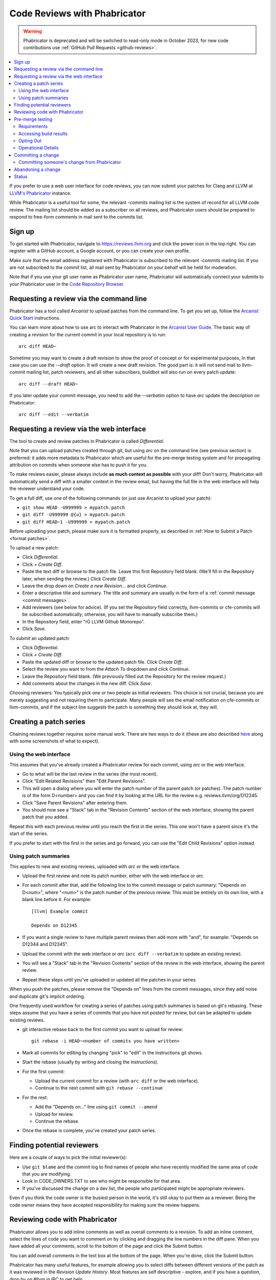 .. _phabricator-reviews:

=============================
Code Reviews with Phabricator
=============================

.. warning::

  Phabricator is deprecated and will be switched to read-only mode in October
  2023, for new code contributions use :ref:`GitHub Pull Requests <github-reviews>`.


.. contents::
  :local:


If you prefer to use a web user interface for code reviews, you can now submit
your patches for Clang and LLVM at `LLVM's Phabricator`_ instance.

While Phabricator is a useful tool for some, the relevant -commits mailing list
is the system of record for all LLVM code review. The mailing list should be
added as a subscriber on all reviews, and Phabricator users should be prepared
to respond to free-form comments in mail sent to the commits list.

Sign up
-------

To get started with Phabricator, navigate to `https://reviews.llvm.org`_ and
click the power icon in the top right. You can register with a GitHub account,
a Google account, or you can create your own profile.

Make *sure* that the email address registered with Phabricator is subscribed
to the relevant -commits mailing list. If you are not subscribed to the commit
list, all mail sent by Phabricator on your behalf will be held for moderation.

Note that if you use your git user name as Phabricator user name,
Phabricator will automatically connect your submits to your Phabricator user in
the `Code Repository Browser`_.

Requesting a review via the command line
----------------------------------------

Phabricator has a tool called *Arcanist* to upload patches from
the command line. To get you set up, follow the
`Arcanist Quick Start`_ instructions.

You can learn more about how to use arc to interact with
Phabricator in the `Arcanist User Guide`_.
The basic way of creating a revision for the current commit in your local
repository is to run:

::

  arc diff HEAD~


Sometime you may want to create a draft revision to show the proof of concept
or for experimental purposes, In that case you can use the `--draft` option. It
will create a new draft revision. The good part is: it will not send mail to
llvm-commit mailing list, patch reviewers, and all other subscribers, buildbot
will also run on every patch update:

::

  arc diff --draft HEAD~


If you later update your commit message, you need to add the `--verbatim`
option to have `arc` update the description on Phabricator:

::

  arc diff --edit --verbatim


.. _phabricator-request-review-web:

Requesting a review via the web interface
-----------------------------------------

The tool to create and review patches in Phabricator is called
*Differential*.

Note that you can upload patches created through git, but using `arc` on the
command line (see previous section) is preferred: it adds more metadata to
Phabricator which are useful for the pre-merge testing system and for
propagating attribution on commits when someone else has to push it for you.

To make reviews easier, please always include **as much context as
possible** with your diff! Don't worry, Phabricator
will automatically send a diff with a smaller context in the review
email, but having the full file in the web interface will help the
reviewer understand your code.

To get a full diff, use one of the following commands (or just use Arcanist
to upload your patch):

* ``git show HEAD -U999999 > mypatch.patch``
* ``git diff -U999999 @{u} > mypatch.patch``
* ``git diff HEAD~1 -U999999 > mypatch.patch``

Before uploading your patch, please make sure it is formatted properly, as
described in :ref:`How to Submit a Patch <format patches>`.

To upload a new patch:

* Click *Differential*.
* Click *+ Create Diff*.
* Paste the text diff or browse to the patch file. Leave this first Repository
  field blank. (We'll fill in the Repository later, when sending the review.)
  Click *Create Diff*.
* Leave the drop down on *Create a new Revision...* and click *Continue*.
* Enter a descriptive title and summary.  The title and summary are usually
  in the form of a :ref:`commit message <commit messages>`.
* Add reviewers (see below for advice). (If you set the Repository field
  correctly, llvm-commits or cfe-commits will be subscribed automatically;
  otherwise, you will have to manually subscribe them.)
* In the Repository field, enter "rG LLVM Github Monorepo".
* Click *Save*.

To submit an updated patch:

* Click *Differential*.
* Click *+ Create Diff*.
* Paste the updated diff or browse to the updated patch file. Click *Create Diff*.
* Select the review you want to from the *Attach To* dropdown and click
  *Continue*.
* Leave the Repository field blank. (We previously filled out the Repository
  for the review request.)
* Add comments about the changes in the new diff. Click *Save*.

Choosing reviewers: You typically pick one or two people as initial reviewers.
This choice is not crucial, because you are merely suggesting and not requiring
them to participate. Many people will see the email notification on cfe-commits
or llvm-commits, and if the subject line suggests the patch is something they
should look at, they will.

.. _creating-a-patch-series:

Creating a patch series
-----------------------

Chaining reviews together requires some manual work. There are two ways to do it
(these are also described `here <https://moz-conduit.readthedocs.io/en/latest/arcanist-user.html#series-of-commits>`_
along with some screenshots of what to expect).

.. _using-the-web-interface:

Using the web interface
^^^^^^^^^^^^^^^^^^^^^^^

This assumes that you've already created a Phabricator review for each commit,
using `arc` or the web interface.

* Go to what will be the last review in the series (the most recent).
* Click "Edit Related Revisions" then "Edit Parent Revisions".
* This will open a dialog where you will enter the patch number of the parent patch
  (or patches). The patch number is of the form D<number> and you can find it by
  looking at the URL for the review e.g. reviews.llvm/org/D12345.
* Click "Save Parent Revisions" after entering them.
* You should now see a "Stack" tab in the "Revision Contents" section of the web
  interface, showing the parent patch that you added.

Repeat this with each previous review until you reach the first in the series. This
one won't have a parent since it's the start of the series.

If you prefer to start with the first in the series and go forward, you can use the
"Edit Child Revisions" option instead.

.. _using-patch-summaries:

Using patch summaries
^^^^^^^^^^^^^^^^^^^^^

This applies to new and existing reviews, uploaded with `arc` or the web interface.

* Upload the first review and note its patch number, either with the web interface
  or `arc`.
* For each commit after that, add the following line to the commit message or patch
  summary: "Depends on D<num>", where "<num>" is the patch number of the previous review.
  This must be entirely on its own line, with a blank line before it.
  For example::

    [llvm] Example commit

    Depends on D12345

* If you want a single review to have multiple parent reviews then
  add more with "and", for example: "Depends on D12344 and D12345".
* Upload the commit with the web interface or `arc`
  (``arc diff --verbatim`` to update an existing review).
* You will see a "Stack" tab in the "Revision Contents" section of the review
  in the web interface, showing the parent review.
* Repeat these steps until you've uploaded or updated all the patches in
  your series.

When you push the patches, please remove the "Depends on" lines from the
commit messages, since they add noise and duplicate git's implicit ordering.

One frequently used workflow for creating a series of patches using patch summaries
is based on git's rebasing. These steps assume that you have a series of commits that
you have not posted for review, but can be adapted to update existing reviews.

* git interactive rebase back to the first commit you want to upload for review::

    git rebase -i HEAD~<number of commits you have written>

* Mark all commits for editing by changing "pick" to "edit" in the instructions
  git shows.
* Start the rebase (usually by writing and closing the instructions).
* For the first commit:

  - Upload the current commit for a review (with ``arc diff`` or the web
    interface).

  - Continue to the next commit with ``git rebase --continue``

* For the rest:

  - Add the "Depends on..." line using ``git commit --amend``

  - Upload for review.

  - Continue the rebase.

* Once the rebase is complete, you've created your patch series.

.. _finding-potential-reviewers:

Finding potential reviewers
---------------------------

Here are a couple of ways to pick the initial reviewer(s):

* Use ``git blame`` and the commit log to find names of people who have
  recently modified the same area of code that you are modifying.
* Look in CODE_OWNERS.TXT to see who might be responsible for that area.
* If you've discussed the change on a dev list, the people who participated
  might be appropriate reviewers.

Even if you think the code owner is the busiest person in the world, it's still
okay to put them as a reviewer. Being the code owner means they have accepted
responsibility for making sure the review happens.

Reviewing code with Phabricator
-------------------------------

Phabricator allows you to add inline comments as well as overall comments
to a revision. To add an inline comment, select the lines of code you want
to comment on by clicking and dragging the line numbers in the diff pane.
When you have added all your comments, scroll to the bottom of the page and
click the Submit button.

You can add overall comments in the text box at the bottom of the page.
When you're done, click the Submit button.

Phabricator has many useful features, for example allowing you to select
diffs between different versions of the patch as it was reviewed in the
*Revision Update History*. Most features are self descriptive - explore, and
if you have a question, drop by on #llvm in IRC to get help.

Note that as e-mail is the system of reference for code reviews, and some
people prefer it over a web interface, we do not generate automated mail
when a review changes state, for example by clicking "Accept Revision" in
the web interface. Thus, please type LGTM into the comment box to accept
a change from Phabricator.

.. _pre-merge-testing:

Pre-merge testing
-----------------

The pre-merge tests are a continuous integration (CI) workflow. The workflow
checks the patches uploaded to Phabricator before a user merges them to the main
branch - thus the term *pre-merge testing*.

When a user uploads a patch to Phabricator, Phabricator triggers the checks and
then displays the results. This way bugs in a patch are contained during the
code review stage and do not pollute the main branch.

Our goal with pre-merge testing is to report most true problems while strongly
minimizing the number of false positive reports.  Our goal is that problems
reported are always actionable.  If you notice a false positive, please report
it so that we can identify the cause.

If you notice issues or have an idea on how to improve pre-merge checks, please
`create a new issue <https://github.com/google/llvm-premerge-checks/issues/new>`_
or give a ❤️ to an existing one.

Requirements
^^^^^^^^^^^^

To get a patch on Phabricator tested, the build server must be able to apply the
patch to the checked out git repository. Please make sure that either:

* You set a git hash as ``sourceControlBaseRevision`` in Phabricator which is
  available on the GitHub repository,
* **or** you define the dependencies of your patch in Phabricator,
* **or** your patch can be applied to the main branch.

Only then can the build server apply the patch locally and run the builds and
tests.

Accessing build results
^^^^^^^^^^^^^^^^^^^^^^^
Phabricator will automatically trigger a build for every new patch you upload or
modify. Phabricator shows the build results at the top of the entry. Clicking on
the links (in the red box) will show more details:

  .. image:: Phabricator_premerge_results.png

The CI will compile and run tests, run clang-format and clang-tidy on lines
changed.

If a unit test failed, this is shown below the build status. You can also expand
the unit test to see the details:

  .. image:: Phabricator_premerge_unit_tests.png

Opting Out
^^^^^^^^^^

In case you want to opt-out entirely of pre-merge testing, add yourself to the
`OPT OUT project <https://reviews.llvm.org/project/view/83/>`_.  If you decide
to opt-out, please let us know why, so we might be able to improve in the future.

Operational Details
^^^^^^^^^^^^^^^^^^^

The code responsible for running the pre-merge flow can be found in the `external
repository <https://github.com/google/llvm-premerge-checks>`_.  For enhancement
ideas and most bugs, please file an issue on said repository.  For immediate
operational problems, the point of contact is
`Mikhail Goncharov <mailto:goncharo@google.com>`_.

Background on the pre-merge infrastructure can be found in `this 2020 DevMeeting
talk <https://llvm.org/devmtg/2020-09/slides/Goncharov-Pre-merge_checks.pdf>`_

Committing a change
-------------------

Once a patch has been reviewed and approved on Phabricator it can then be
committed to trunk. If you do not have commit access, someone has to
commit the change for you (with attribution). It is sufficient to add
a comment to the approved review indicating you cannot commit the patch
yourself. If you have commit access, there are multiple workflows to commit the
change. Whichever method you follow it is recommended that your commit message
ends with the line:

::

  Differential Revision: <URL>

where ``<URL>`` is the URL for the code review, starting with
``https://reviews.llvm.org/``.

This allows people reading the version history to see the review for
context. This also allows Phabricator to detect the commit, close the
review, and add a link from the review to the commit.

Note that if you use the Arcanist tool the ``Differential Revision`` line will
be added automatically. If you don't want to use Arcanist, you can add the
``Differential Revision`` line (as the last line) to the commit message
yourself.

Using the Arcanist tool can simplify the process of committing reviewed code as
it will retrieve reviewers, the ``Differential Revision``, etc from the review
and place it in the commit message. You may also commit an accepted change
directly using ``git push``, per the section in the :ref:`getting started
guide <commit_from_git>`.

Note that if you commit the change without using Arcanist and forget to add the
``Differential Revision`` line to your commit message then it is recommended
that you close the review manually. In the web UI, under "Leap Into Action" put
the git revision number in the Comment, set the Action to "Close Revision" and
click Submit.  Note the review must have been Accepted first.

Committing someone's change from Phabricator
^^^^^^^^^^^^^^^^^^^^^^^^^^^^^^^^^^^^^^^^^^^^

On a clean Git repository on an up to date ``main`` branch run the
following (where ``<Revision>`` is the Phabricator review number):

::

  arc patch D<Revision>


This will create a new branch called ``arcpatch-D<Revision>`` based on the
current ``main`` and will create a commit corresponding to ``D<Revision>`` with a
commit message derived from information in the Phabricator review.

Check you are happy with the commit message and amend it if necessary.
For example, ensure the 'Author' property of the commit is set to the original author.
You can use a command to correct the author property if it is incorrect:

::

  git commit --amend --author="John Doe <jdoe@llvm.org>"

Then, make sure the commit is up-to-date, and commit it. This can be done by running
the following:

::

  git pull --rebase https://github.com/llvm/llvm-project.git main
  git show # Ensure the patch looks correct.
  ninja check-$whatever # Rerun the appropriate tests if needed.
  git push https://github.com/llvm/llvm-project.git HEAD:main


Abandoning a change
-------------------

If you decide you should not commit the patch, you should explicitly abandon
the review so that reviewers don't think it is still open. In the web UI,
scroll to the bottom of the page where normally you would enter an overall
comment. In the drop-down Action list, which defaults to "Comment," you should
select "Abandon Revision" and then enter a comment explaining why. Click the
Submit button to finish closing the review.

Status
------

Please let us know whether you like it and what could be improved! We're still
working on setting up a bug tracker, but you can email klimek-at-google-dot-com
and chandlerc-at-gmail-dot-com and CC the llvm-dev mailing list with questions
until then. We also could use help implementing improvements. This sadly is
really painful and hard because the Phabricator codebase is in PHP and not as
testable as you might like. However, we've put exactly what we're deploying up
on an `llvm-reviews GitHub project`_ where folks can hack on it and post pull
requests. We're looking into what the right long-term hosting for this is, but
note that it is a derivative of an existing open source project, and so not
trivially a good fit for an official LLVM project.

.. _LLVM's Phabricator: https://reviews.llvm.org
.. _`https://reviews.llvm.org`: https://reviews.llvm.org
.. _Code Repository Browser: https://reviews.llvm.org/diffusion/
.. _Arcanist Quick Start: https://secure.phabricator.com/book/phabricator/article/arcanist_quick_start/
.. _Arcanist User Guide: https://secure.phabricator.com/book/phabricator/article/arcanist/
.. _llvm-reviews GitHub project: https://github.com/r4nt/llvm-reviews/
